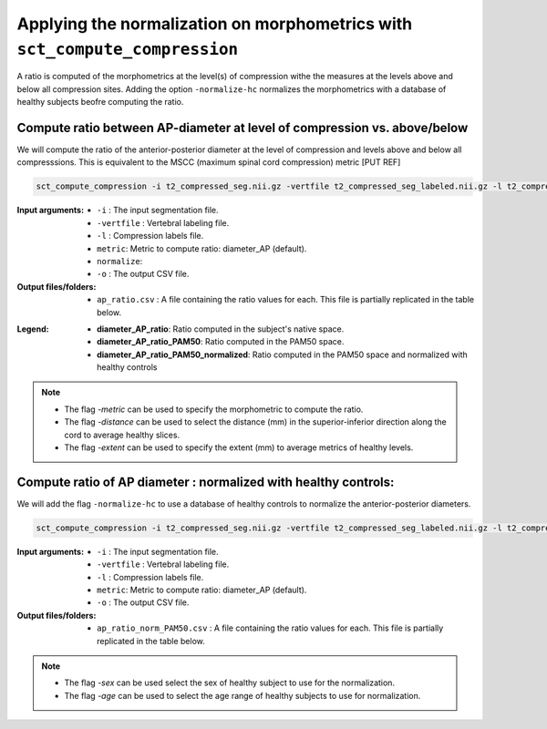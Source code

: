 .. _normalizing-morphometrics:

Applying the normalization on morphometrics with ``sct_compute_compression``
#######################################################################################

A ratio is computed of the morphometrics at the level(s) of compression withe the measures at the levels above and below all compression sites. 
Adding the option ``-normalize-hc`` normalizes the morphometrics with a database of healthy subjects beofre computing the ratio.

Compute ratio between **AP-diameter** at level of compression vs. above/below
--------------------------------------------------------------------------------
We will compute the ratio of the anterior-posterior diameter at the level of compression and levels above and below all compresssions.
This is equivalent to the MSCC (maximum spinal cord compression) metric [PUT REF]

.. code:: sh

   sct_compute_compression -i t2_compressed_seg.nii.gz -vertfile t2_compressed_seg_labeled.nii.gz -l t2_compressed_labels-compression.nii.gz -metric diameter_AP -normalize-hc 0 -o ap_ratio.csv
   
:Input arguments:
   - ``-i`` : The input segmentation file.
   - ``-vertfile`` : Vertebral labeling file.
   - ``-l`` : Compression labels file.
   - ``metric``: Metric to compute ratio: diameter_AP (default). 
   - ``normalize``: 
   - ``-o`` : The output CSV file.
:Output files/folders:
   - ``ap_ratio.csv`` : A file containing the ratio values for each. This file is partially replicated in the table below.


.. csv-table:: Anterposterior diameter ratio with levels above and below all compressions.
   :file: ap_ratio.csv
   :header-rows: 1

:Legend:   
   - **diameter_AP_ratio**: Ratio computed in the subject's native space.
   - **diameter_AP_ratio_PAM50**: Ratio computed in the PAM50 space.
   - **diameter_AP_ratio_PAM50_normalized**: Ratio computed in the PAM50 space and normalized with healthy controls


.. note::
   - The flag `-metric` can be used to specify the morphometric to compute the ratio.
   - The flag `-distance` can be used to select the distance (mm) in the superior-inferior direction along the cord to average healthy slices.
   - The flag `-extent` can be used to specify the extent (mm) to average metrics of healthy levels.


Compute ratio of **AP diameter** : normalized with healthy controls:
--------------------------------------------------------------------------------
We will add the flag ``-normalize-hc`` to use a database of healthy controls to normalize the anterior-posterior diameters. 

.. code:: sh

   sct_compute_compression -i t2_compressed_seg.nii.gz -vertfile t2_compressed_seg_labeled.nii.gz -l t2_compressed_labels-compression.nii.gz -metric diameter_AP -normalize-hc 1 -o ap_ratio_norm_PAM50.csv

:Input arguments:
   - ``-i`` : The input segmentation file.
   - ``-vertfile`` : Vertebral labeling file.
   - ``-l`` : Compression labels file.
   - ``metric``: Metric to compute ratio: diameter_AP (default).
   - ``-o`` : The output CSV file.

:Output files/folders:
   - ``ap_ratio_norm_PAM50.csv`` : A file containing the ratio values for each. This file is partially replicated in the table below.

.. csv-table:: Anterposterior diameter ratio with levels above and below all compressions normalized with healthy controls.
   :file: ap_ratio_norm_PAM50.csv
   :header-rows: 1

.. note::
   - The flag `-sex` can be used select the sex of healthy subject to use for the normalization.
   - The flag `-age` can be used to select the age range of healthy subjects to use for normalization.